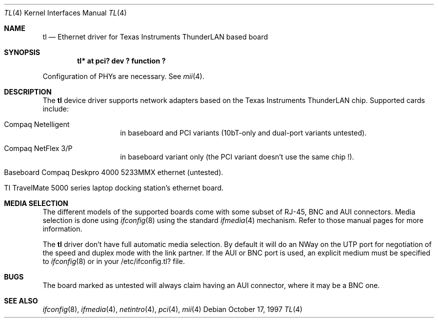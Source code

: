 .\"	$NetBSD: tl.4,v 1.5.2.2 2000/02/07 20:12:54 he Exp $
.\"
.\" Copyright (c) 1997 Manuel Bouyer
.\" All rights reserved.
.\"
.\" Redistribution and use in source and binary forms, with or without
.\" modification, are permitted provided that the following conditions
.\" are met:
.\" 1. Redistributions of source code must retain the above copyright
.\"    notice, this list of conditions and the following disclaimer.
.\" 2. Redistributions in binary form must reproduce the above copyright
.\"    notice, this list of conditions and the following disclaimer in the
.\"    documentation and/or other materials provided with the distribution.
.\" 3. All advertising materials mentioning features or use of this software
.\"    must display the following acknowledgements:
.\"      This product includes software developed by Manuel Bouyer
.\" 4. The name of the author may not be used to endorse or promote products
.\"    derived from this software without specific prior written permission
.\"
.\" THIS SOFTWARE IS PROVIDED BY THE AUTHOR ``AS IS'' AND ANY EXPRESS OR
.\" IMPLIED WARRANTIES, INCLUDING, BUT NOT LIMITED TO, THE IMPLIED WARRANTIES
.\" OF MERCHANTABILITY AND FITNESS FOR A PARTICULAR PURPOSE ARE DISCLAIMED.
.\" IN NO EVENT SHALL THE AUTHOR BE LIABLE FOR ANY DIRECT, INDIRECT,
.\" INCIDENTAL, SPECIAL, EXEMPLARY, OR CONSEQUENTIAL DAMAGES (INCLUDING, BUT
.\" NOT LIMITED TO, PROCUREMENT OF SUBSTITUTE GOODS OR SERVICES; LOSS OF USE,
.\" DATA, OR PROFITS; OR BUSINESS INTERRUPTION) HOWEVER CAUSED AND ON ANY
.\" THEORY OF LIABILITY, WHETHER IN CONTRACT, STRICT LIABILITY, OR TORT
.\" (INCLUDING NEGLIGENCE OR OTHERWISE) ARISING IN ANY WAY OUT OF THE USE OF
.\" THIS SOFTWARE, EVEN IF ADVISED OF THE POSSIBILITY OF SUCH DAMAGE.
.\"
.Dd October 17, 1997
.Dt TL 4
.Os
.Sh NAME
.Nm tl
.Nd Ethernet driver for Texas Instruments ThunderLAN based board
.Sh SYNOPSIS
.Cd "tl* at pci? dev ? function ?"
.Pp
Configuration of PHYs are necessary.  See
.Xr mii 4 .
.Sh DESCRIPTION
The
.Nm tl
device driver supports network adapters based on
the Texas Instruments ThunderLAN chip.
Supported cards include:
.Pp
.Bl -tag -width xxxxxx -offset indent
.It Compaq Netelligent 
in baseboard and PCI variants (10bT-only and dual-port variants untested).
.It Compaq NetFlex 3/P
in baseboard variant only (the PCI variant doesn't use the same chip !).
.It Baseboard Compaq Deskpro 4000 5233MMX ethernet (untested).
.It TI TravelMate 5000 series laptop docking station's ethernet board.
.El
.Sh MEDIA SELECTION
The different models of the supported boards come with some subset of RJ-45,
BNC and AUI connectors.  Media selection is done using
.Xr ifconfig 8
using the standard
.Xr ifmedia 4
mechanism.  Refer to those manual pages for more information.
.Pp
The
.Nm 
driver don't have full automatic media selection. By default it will do an NWay
on the UTP port for negotiation of the speed and duplex mode with the
link partner. If the AUI or BNC port is used, an explicit medium must be
specified to
.Xr ifconfig 8
or in your /etc/ifconfig.tl? file.
.in -4
.Sh BUGS
The board marked as untested will always claim having an AUI connector, where
it may be a BNC one.
.Pp
.Sh SEE ALSO
.Xr ifconfig 8 ,
.Xr ifmedia 4 ,
.Xr netintro 4 ,
.Xr pci 4 ,
.Xr mii 4
